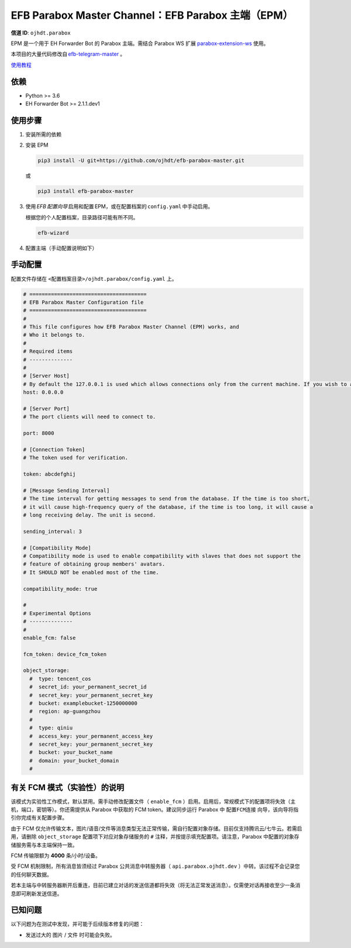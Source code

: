 ########################################################################
EFB Parabox Master Channel：EFB Parabox 主端（EPM）
########################################################################

.. image:: https://img.shields.io/pypi/v/efb-parabox-master.svg
   :target: https://pypi.org/project/efb-parabox-master/
   :alt: PyPI release

.. image:: https://pepy.tech/badge/efb-parabox-master/month
   :target: https://pepy.tech/project/efb-parabox-master
   :alt: Downloads per month
   

**信道 ID**: ``ojhdt.parabox``

EPM 是一个用于 EH Forwarder Bot 的 Parabox 主端。需结合 Parabox WS 扩展 `parabox-extension-ws`_\  使用。

.. _parabox-extension-ws: https://github.com/Parabox-App/parabox-extension-ws

本项目的大量代码修改自 `efb-telegram-master`_\  。

.. _efb-telegram-master: https://github.com/ehForwarderBot/efb-telegram-master

`使用教程`_\

.. _使用教程: https://blog.ojhdt.com/20221221/efb-parabox-master/


依赖
====

* Python >= 3.6

* EH Forwarder Bot >= 2.1.1.dev1

使用步骤
========

1. 安装所需的依赖

2. 安装 EPM

   .. code:: bash

    pip3 install -U git+https://github.com/ojhdt/efb-parabox-master.git

   或

   .. code:: bash

    pip3 install efb-parabox-master

3. 使用 *EFB 配置向导* 启用和配置 EPM，或在配置档案的 ``config.yaml`` 中手动启用。

   根据您的个人配置档案，目录路径可能有所不同。

   .. code:: bash

    efb-wizard

4. 配置主端（手动配置说明如下）

手动配置
========
配置文件存储在 ``<配置档案目录>/ojhdt.parabox/config.yaml`` 上。

.. code:: yaml

    # ======================================
    # EFB Parabox Master Configuration file
    # ======================================
    #
    # This file configures how EFB Parabox Master Channel (EPM) works, and
    # Who it belongs to.
    #
    # Required items
    # --------------
    #
    # [Server Host]
    # By default the 127.0.0.1 is used which allows connections only from the current machine. If you wish to allow all network machines to connect, you need to pass 0.0.0.0 as hostname.
    host: 0.0.0.0

    # [Server Port]
    # The port clients will need to connect to.

    port: 8000

    # [Connection Token]
    # The token used for verification.

    token: abcdefghij

    # [Message Sending Interval]
    # The time interval for getting messages to send from the database. If the time is too short,
    # it will cause high-frequency query of the database, if the time is too long, it will cause a
    # long receiving delay. The unit is second.

    sending_interval: 3

    # [Compatibility Mode]
    # Compatibility mode is used to enable compatibility with slaves that does not support the
    # feature of obtaining group members' avatars.
    # It SHOULD NOT be enabled most of the time.

    compatibility_mode: true

    #
    # Experimental Options
    # --------------
    #
    enable_fcm: false

    fcm_token: device_fcm_token

    object_storage:
      #  type: tencent_cos
      #  secret_id: your_permanent_secret_id
      #  secret_key: your_permanent_secret_key
      #  bucket: examplebucket-1250000000
      #  region: ap-guangzhou
      #
      #  type: qiniu
      #  access_key: your_permanent_access_key
      #  secret_key: your_permanent_secret_key
      #  bucket: your_bucket_name
      #  domain: your_bucket_domain
      #


有关 FCM 模式（实验性）的说明
=========================
该模式为实验性工作模式，默认禁用。需手动修改配置文件（ ``enable_fcm`` ）启用。启用后，常规模式下的配置项将失效（主机，端口，密钥等）。你还需提供从 Parabox 中获取的 FCM token。建议同步运行 Parabox 中 ``配置FCM连接`` 向导，该向导将指引你完成有关配置步骤。

由于 FCM 仅允许传输文本，图片/语音/文件等消息类型无法正常传输，需自行配置对象存储。目前仅支持腾讯云/七牛云。若需启用，请删除 ``object_storage`` 配置项下对应对象存储服务的 ``#`` 注释，并按提示填充配置项。请注意，Parabox 中配置的对象存储服务需与本主端保持一致。

FCM 传输限额为 **4000** 条/小时/设备。

受 FCM 机制限制，所有消息皆须经过 Parabox 公共消息中转服务器（ ``api.parabox.ojhdt.dev`` ）中转。该过程不会记录您的任何聊天数据。

若本主端与中转服务器断开后重连，目前已建立对话的发送信道都将失效（将无法正常发送消息）。仅需使对话再接收至少一条消息即可刷新发送信道。


已知问题
=========

以下问题为在测试中发现，并可能于后续版本修复的问题：

* 发送过大的 ``图片`` / ``文件`` 时可能会失败。


